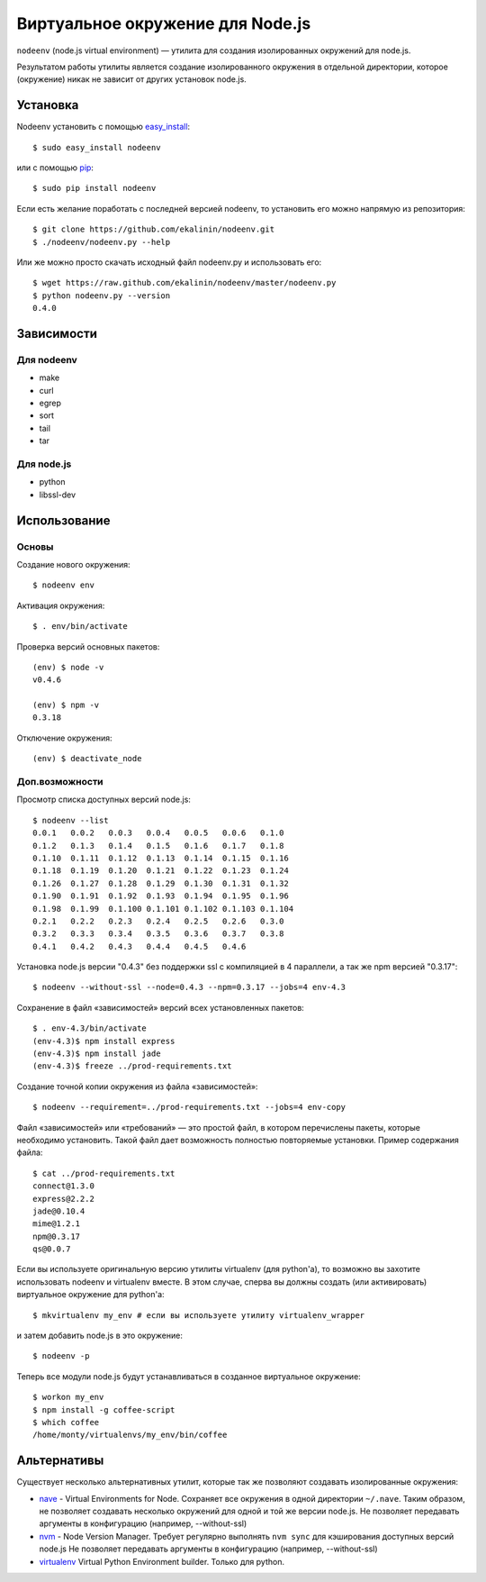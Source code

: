 Виртуальное окружение для Node.js
=================================

``nodeenv`` (node.js virtual environment) — утилита для создания изолированных
окружений для node.js.

Результатом работы утилиты является создание изолированного окружения в
отдельной директории, которое (окружение) никак не зависит от других
установок node.js.


Установка
---------

Nodeenv установить с помощью `easy_install`_::

    $ sudo easy_install nodeenv

или с помощью `pip`_::

    $ sudo pip install nodeenv

Если есть желание поработать с последней версией nodeenv, то
установить его можно напрямую из репозитория::

    $ git clone https://github.com/ekalinin/nodeenv.git
    $ ./nodeenv/nodeenv.py --help

Или же можно просто скачать исходный файл nodeenv.py и
использовать его::

    $ wget https://raw.github.com/ekalinin/nodeenv/master/nodeenv.py
    $ python nodeenv.py --version
    0.4.0

.. _pip: http://pypi.python.org/pypi/pip
.. _easy_install: http://pypi.python.org/pypi/setuptools


Зависимости
-----------

Для nodeenv
^^^^^^^^^^^

* make
* curl
* egrep
* sort
* tail
* tar

Для node.js
^^^^^^^^^^^

* python
* libssl-dev

Использование
-------------

Основы
^^^^^^

Создание нового окружения::

    $ nodeenv env

Активация окружения::

    $ . env/bin/activate

Проверка версий основных пакетов::

    (env) $ node -v
    v0.4.6

    (env) $ npm -v
    0.3.18

Отключение окружения::

    (env) $ deactivate_node

Доп.возможности
^^^^^^^^^^^^^^^

Просмотр списка доступных версий node.js::

    $ nodeenv --list
    0.0.1   0.0.2   0.0.3   0.0.4   0.0.5   0.0.6   0.1.0
    0.1.2   0.1.3   0.1.4   0.1.5   0.1.6   0.1.7   0.1.8
    0.1.10  0.1.11  0.1.12  0.1.13  0.1.14  0.1.15  0.1.16
    0.1.18  0.1.19  0.1.20  0.1.21  0.1.22  0.1.23  0.1.24
    0.1.26  0.1.27  0.1.28  0.1.29  0.1.30  0.1.31  0.1.32
    0.1.90  0.1.91  0.1.92  0.1.93  0.1.94  0.1.95  0.1.96
    0.1.98  0.1.99  0.1.100 0.1.101 0.1.102 0.1.103 0.1.104
    0.2.1   0.2.2   0.2.3   0.2.4   0.2.5   0.2.6   0.3.0
    0.3.2   0.3.3   0.3.4   0.3.5   0.3.6   0.3.7   0.3.8
    0.4.1   0.4.2   0.4.3   0.4.4   0.4.5   0.4.6

Установка node.js версии "0.4.3" без поддержки ssl с компиляцией в 4
параллели, а так же npm версией "0.3.17"::

    $ nodeenv --without-ssl --node=0.4.3 --npm=0.3.17 --jobs=4 env-4.3

Сохранение в файл «зависимостей» версий всех установленных пакетов::

    $ . env-4.3/bin/activate
    (env-4.3)$ npm install express
    (env-4.3)$ npm install jade
    (env-4.3)$ freeze ../prod-requirements.txt

Создание точной копии окружения из файла «зависимостей»::

    $ nodeenv --requirement=../prod-requirements.txt --jobs=4 env-copy

Файл «зависимостей» или «требований» — это простой файл, в котором перечислены
пакеты, которые необходимо установить. Такой файл дает возможность полностью
повторяемые установки. Пример содержания файла::

    $ cat ../prod-requirements.txt
    connect@1.3.0
    express@2.2.2
    jade@0.10.4
    mime@1.2.1
    npm@0.3.17
    qs@0.0.7

Если вы используете оригинальную версию утилиты virtualenv (для python'а), то 
возможно вы захотите использовать nodeenv и virtualenv вместе. В этом случае,
сперва вы должны создать (или активировать) виртуальное окружение для
python'а::

    $ mkvirtualenv my_env # если вы используете утилиту virtualenv_wrapper

и затем добавить node.js в это окружение::

    $ nodeenv -p

Теперь все модули node.js будут устанавливаться в созданное виртуальное
окружение::

    $ workon my_env
    $ npm install -g coffee-script
    $ which coffee
    /home/monty/virtualenvs/my_env/bin/coffee


Альтернативы
------------

Существует несколько альтернативных утилит, которые так же позволяют создавать
изолированные окружения:

* `nave <https://github.com/isaacs/nave>`_ - Virtual Environments for Node.
  Сохраняет все окружения в одной директории ``~/.nave``. Таким образом, не
  позволяет создавать несколько окружений для одной и той же версии node.js.
  Не позволяет передавать аргументы в конфигурацию (например, --without-ssl)
* `nvm <https://github.com/creationix/nvm/blob/master/nvm.sh>`_ - Node Version
  Manager. Требует регулярно выполнять ``nvm sync`` для кэширования доступных
  версий node.js
  Не позволяет передавать аргументы в конфигурацию (например, --without-ssl)
* `virtualenv <https://github.com/pypa/virtualenv>`_ Virtual Python Environment
  builder. Только для python.

